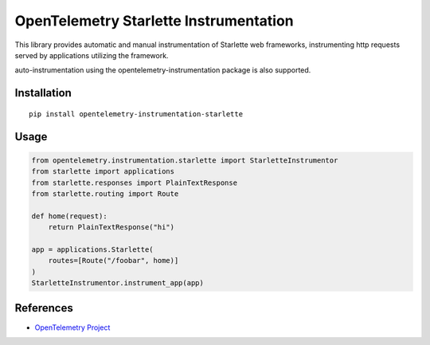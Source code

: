 OpenTelemetry Starlette Instrumentation
=======================================

|pypi|

.. |pypi| image:: https://badge.fury.io/py/opentelemetry-instrumentation-starlette.svg
   :target: https://pypi.org/project/opentelemetry-instrumentation-starlette/


This library provides automatic and manual instrumentation of Starlette web frameworks,
instrumenting http requests served by applications utilizing the framework.

auto-instrumentation using the opentelemetry-instrumentation package is also supported.

Installation
------------

::

    pip install opentelemetry-instrumentation-starlette


Usage
-----

.. code-block:: python

    from opentelemetry.instrumentation.starlette import StarletteInstrumentor
    from starlette import applications
    from starlette.responses import PlainTextResponse
    from starlette.routing import Route

    def home(request):
        return PlainTextResponse("hi")

    app = applications.Starlette(
        routes=[Route("/foobar", home)]
    )
    StarletteInstrumentor.instrument_app(app)


References
----------

* `OpenTelemetry Project <https://opentelemetry.io/>`_
